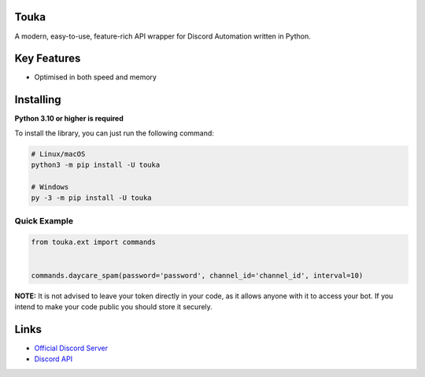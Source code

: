 .. image:: https://img.shields.io/discord/856755744669433867?color=blue&label=discord
   :target: https://discord.gg/yzAJ3wg5S3
   :alt: Discord server invite
.. image:: https://img.shields.io/pypi/v/touka.svg
   :target: https://pypi.python.org/pypi/touka
   :alt: PyPI version info
.. image:: 	https://img.shields.io/pypi/dm/touka?color=informational&label=pypi%20downloads
   :target: https://pypi.python.org/pypi/touka
   :alt: PyPI version info
.. image:: https://img.shields.io/pypi/pyversions/touka.svg
   :target: https://pypi.python.org/pypi/touka
   :alt: PyPI supported Python versions
   
Touka
--------
   
A modern, easy-to-use, feature-rich API wrapper for Discord Automation written in Python.


Key Features
-------------

- Optimised in both speed and memory

Installing
----------

**Python 3.10 or higher is required**

To install the library, you can just run the following command:

.. code:: sh

    # Linux/macOS
    python3 -m pip install -U touka

    # Windows
    py -3 -m pip install -U touka


Quick Example
~~~~~~~~~~~~~

.. code:: py

    from touka.ext import commands


    commands.daycare_spam(password='password', channel_id='channel_id', interval=10)


**NOTE:** It is not advised to leave your token directly in your code, as it allows anyone with it to access your bot. If you intend to make your code public you should store it securely.

Links
------

- `Official Discord Server <https://discord.gg/yzAJ3wg5S3>`_
- `Discord API <https://discord.gg/discord-api>`_